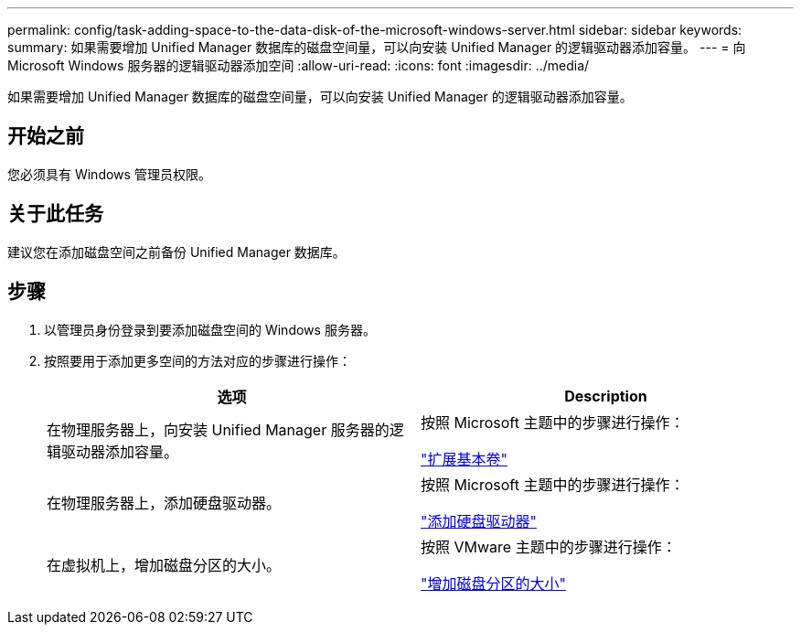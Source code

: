 ---
permalink: config/task-adding-space-to-the-data-disk-of-the-microsoft-windows-server.html 
sidebar: sidebar 
keywords:  
summary: 如果需要增加 Unified Manager 数据库的磁盘空间量，可以向安装 Unified Manager 的逻辑驱动器添加容量。 
---
= 向 Microsoft Windows 服务器的逻辑驱动器添加空间
:allow-uri-read: 
:icons: font
:imagesdir: ../media/


[role="lead"]
如果需要增加 Unified Manager 数据库的磁盘空间量，可以向安装 Unified Manager 的逻辑驱动器添加容量。



== 开始之前

您必须具有 Windows 管理员权限。



== 关于此任务

建议您在添加磁盘空间之前备份 Unified Manager 数据库。



== 步骤

. 以管理员身份登录到要添加磁盘空间的 Windows 服务器。
. 按照要用于添加更多空间的方法对应的步骤进行操作：
+
|===
| 选项 | Description 


 a| 
在物理服务器上，向安装 Unified Manager 服务器的逻辑驱动器添加容量。
 a| 
按照 Microsoft 主题中的步骤进行操作：

https://technet.microsoft.com/en-us/library/cc771473(v=ws.11).aspx["扩展基本卷"^]



 a| 
在物理服务器上，添加硬盘驱动器。
 a| 
按照 Microsoft 主题中的步骤进行操作：

https://msdn.microsoft.com/en-us/library/dd163551.aspx["添加硬盘驱动器"^]



 a| 
在虚拟机上，增加磁盘分区的大小。
 a| 
按照 VMware 主题中的步骤进行操作：

https://kb.vmware.com/selfservice/microsites/search.do?language=en_US&cmd=displayKC&externalId=1004071["增加磁盘分区的大小"^]

|===

